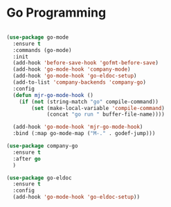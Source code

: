 
* Go Programming

#+BEGIN_SRC emacs-lisp

(use-package go-mode
  :ensure t
  :commands (go-mode)
  :init
  (add-hook 'before-save-hook 'gofmt-before-save)
  (add-hook 'go-mode-hook 'company-mode)
  (add-hook 'go-mode-hook 'go-eldoc-setup)
  (add-to-list 'company-backends 'company-go)
  :config
  (defun mjr-go-mode-hook ()
    (if (not (string-match "go" compile-command))
        (set (make-local-variable 'compile-command)
             (concat "go run " buffer-file-name))))

  (add-hook 'go-mode-hook 'mjr-go-mode-hook)
  :bind (:map go-mode-map ("M-." . godef-jump)))

(use-package company-go
  :ensure t
  :after go
  )

(use-package go-eldoc
  :ensure t
  :config
  (add-hook 'go-mode-hook 'go-eldoc-setup))
#+END_SRC
